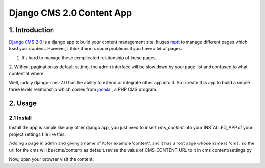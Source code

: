 ============================
Django CMS 2.0 Content App
============================

1. Introduction
----------------------------

`Django CMS 2.0`_ is a django app to build your content management site. It uses
mptt_ to manage different pages which load your content. However, I think there
is some problems if you have a lot of pages.

1. It's hard to manage these complicated relationship of these pages.
2. Without pagination as default setting, the admin interface will be slow down
by your page list and confused to what content at where.

Well, luckily django-cms-2.0 has the ability to extend or integrate other app
into it. So I create this app to build a simple three levels relationship which
comes from joomla_ , a PHP CMS program.

.. _`Django CMS 2.0`: http://www.django-cms.org
.. _mptt: http://code.google.com/p/django-mptt/
.. _joomla: http://www.joomla.org

2. Usage
-----------------------------

2.1 Install
*****************************

Install the app is simple like any other django app, you just need to insert
`cms_content` into your INSTALLED_APP of your project settings file like this:

.. code:

   INSTALLED_APPS = (
       ...
       'cms_content',
       ...
   )

Adding a page in admin and giving a name of it, for example 'content', and it 
has a root page whose name is 'cms'. so the url for the cms will be /cms/content/
as default. revise the value of CMS_CONTENT_URL to it in cms_content/settings.py

Now, open your browser visit the content.
